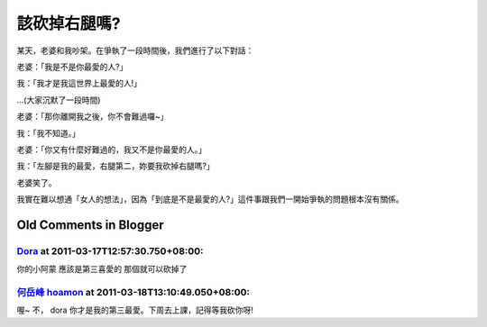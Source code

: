 該砍掉右腿嗎?
================================================================================

某天，老婆和我吵架。在爭執了一段時間後，我們進行了以下對話：

老婆：「我是不是你最愛的人?」

我：「我才是我這世界上最愛的人!」

…(大家沉默了一段時間)

老婆：「那你離開我之後，你不會難過囉~」

我：「我不知道。」

老婆：「你又有什麼好難過的，我又不是你最愛的人。」

我：「左腳是我的最愛，右腿第二，妳要我砍掉右腿嗎?」

老婆笑了。

我實在難以想通「女人的想法」，因為「到底是不是最愛的人?」這件事跟我們一開始爭執的問題根本沒有關係。

Old Comments in Blogger
--------------------------------------------------------------------------------



`Dora <http://www.blogger.com/profile/02797823978008320207>`_ at 2011-03-17T12:57:30.750+08:00:
^^^^^^^^^^^^^^^^^^^^^^^^^^^^^^^^^^^^^^^^^^^^^^^^^^^^^^^^^^^^^^^^^^^^^^^^^^^^^^^^^^^^^^^^^^^^^^^^^^^^^^^^^^^^

你的小阿蒙 應該是第三喜愛的
那個就可以砍掉了

`何岳峰 hoamon <http://www.blogger.com/profile/03979063804278011312>`_ at 2011-03-18T13:10:49.050+08:00:
^^^^^^^^^^^^^^^^^^^^^^^^^^^^^^^^^^^^^^^^^^^^^^^^^^^^^^^^^^^^^^^^^^^^^^^^^^^^^^^^^^^^^^^^^^^^^^^^^^^^^^^^^^^^^^^^^^

喔~ 不， dora 你才是我的第三最愛。下周去上課，記得等我砍你呀!

.. author:: default
.. categories:: chinese
.. tags:: joke
.. comments::